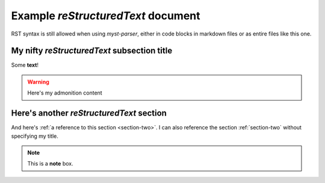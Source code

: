 Example `reStructuredText` document
===================================

RST syntax is still allowed when using `myst-parser`, either in code blocks in markdown
files or as entire files like this one.

My nifty `reStructuredText` subsection title
--------------------------------------------

Some **text**!

.. warning::
    Here's my admonition content



.. _section_two:

Here's another `reStructuredText` section
-----------------------------------------

.. This comment won't make it into the outputs!

And here's :ref:`a reference to this section <section-two>`.
I can also reference the section :ref:`section-two` without specifying my title.


.. note::  This is a **note** box.

.. mermaid::

   sequenceDiagram
      participant Alice
      participant Bob
      Alice->John: Hello John, how are you?
      loop Healthcheck
          John->John: Fight against hypochondria
      end
      Note right of John: Rational thoughts <br/>prevail...
      John-->Alice: Great!
      John->Bob: How about you?
      Bob-->John: Jolly good!
